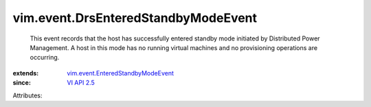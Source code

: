 .. _VI API 2.5: ../../vim/version.rst#vimversionversion2

.. _vim.event.EnteredStandbyModeEvent: ../../vim/event/EnteredStandbyModeEvent.rst


vim.event.DrsEnteredStandbyModeEvent
====================================
  This event records that the host has successfully entered standby mode initiated by Distributed Power Management. A host in this mode has no running virtual machines and no provisioning operations are occurring.
:extends: vim.event.EnteredStandbyModeEvent_
:since: `VI API 2.5`_

Attributes:
